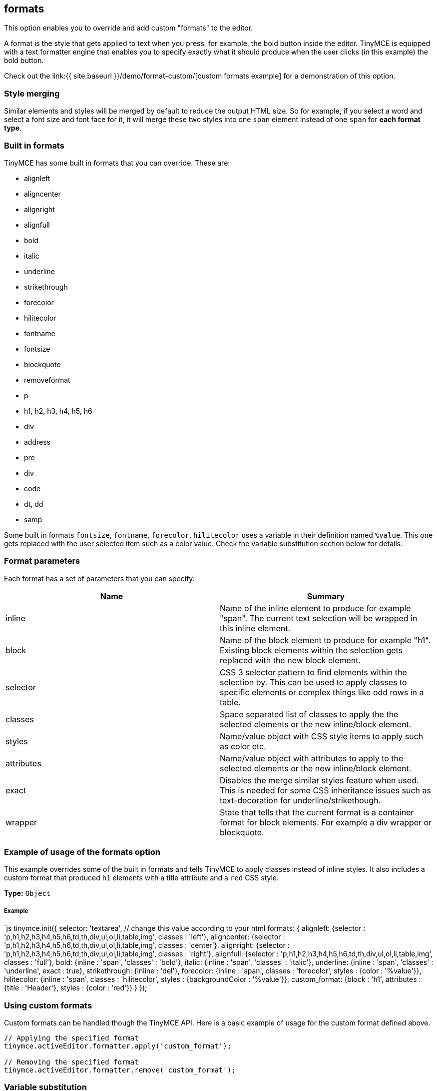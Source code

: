 [[formats]]
== formats

This option enables you to override and add custom "formats" to the editor.

A format is the style that gets applied to text when you press, for example, the bold button inside the editor. TinyMCE is equipped with a text formatter engine that enables you to specify exactly what it should produce when the user clicks (in this example) the bold button.

Check out the link:{{ site.baseurl }}/demo/format-custom/[custom formats example] for a demonstration of this option.

[[style-merging]]
=== Style merging 
anchor:stylemerging[historical anchor]

Similar elements and styles will be merged by default to reduce the output HTML size. So for example, if you select a word and select a font size and font face for it, it will merge these two styles into one `span` element instead of one `span` for *each format type*.

[[built-in-formats]]
=== Built in formats 
anchor:builtinformats[historical anchor]

TinyMCE has some built in formats that you can override. These are:

* alignleft
* aligncenter
* alignright
* alignfull
* bold
* italic
* underline
* strikethrough
* forecolor
* hilitecolor
* fontname
* fontsize
* blockquote
* removeformat
* p
* h1, h2, h3, h4, h5, h6
* div
* address
* pre
* div
* code
* dt, dd
* samp

Some built in formats `fontsize`, `fontname`, `forecolor`, `hilitecolor` uses a variable in their definition named `%value`. This one gets replaced with the user selected item such as a color value. Check the variable substitution section below for details.

[[format-parameters]]
=== Format parameters 
anchor:formatparameters[historical anchor]

Each format has a set of parameters that you can specify.

|===
| Name | Summary

| inline
| Name of the inline element to produce for example "span". The current text selection will be wrapped in this inline element.

| block
| Name of the block element to produce for example "h1". Existing block elements within the selection gets replaced with the new block element.

| selector
| CSS 3 selector pattern to find elements within the selection by. This can be used to apply classes to specific elements or complex things like odd rows in a table.

| classes
| Space separated list of classes to apply the the selected elements or the new inline/block element.

| styles
| Name/value object with CSS style items to apply such as color etc.

| attributes
| Name/value object with attributes to apply to the selected elements or the new inline/block element.

| exact
| Disables the merge similar styles feature when used. This is needed for some CSS inheritance issues such as text-decoration for underline/strikethough.

| wrapper
| State that tells that the current format is a container format for block elements. For example a div wrapper or blockquote.
|===

[[example-of-usage-of-the-formats-option]]
=== Example of usage of the formats option 
anchor:exampleofusageoftheformatsoption[historical anchor]

This example overrides some of the built in formats and tells TinyMCE to apply classes instead of inline styles. It also includes a custom format that produced `h1` elements with a title attribute and a `red` CSS style.

*Type:* `Object`

[discrete]
[[example]]
===== Example

`js
// Output elements in HTML style
tinymce.init({
  selector: 'textarea',  // change this value according to your html
  formats: {
    alignleft: {selector : 'p,h1,h2,h3,h4,h5,h6,td,th,div,ul,ol,li,table,img', classes : 'left'},
    aligncenter: {selector : 'p,h1,h2,h3,h4,h5,h6,td,th,div,ul,ol,li,table,img', classes : 'center'},
    alignright: {selector : 'p,h1,h2,h3,h4,h5,h6,td,th,div,ul,ol,li,table,img', classes : 'right'},
    alignfull: {selector : 'p,h1,h2,h3,h4,h5,h6,td,th,div,ul,ol,li,table,img', classes : 'full'},
    bold: {inline : 'span', 'classes' : 'bold'},
    italic: {inline : 'span', 'classes' : 'italic'},
    underline: {inline : 'span', 'classes' : 'underline', exact : true},
    strikethrough: {inline : 'del'},
    forecolor: {inline : 'span', classes : 'forecolor', styles : {color : '%value'}},
    hilitecolor: {inline : 'span', classes : 'hilitecolor', styles : {backgroundColor : '%value'}},
    custom_format: {block : 'h1', attributes : {title : 'Header'}, styles : {color : 'red'}}
  }
});
`

[[using-custom-formats]]
=== Using custom formats 
anchor:usingcustomformats[historical anchor]

Custom formats can be handled though the TinyMCE API. Here is a basic example of usage for the custom format defined above.

```js
// Applying the specified format
tinymce.activeEditor.formatter.apply('custom_format');

// Removing the specified format
tinymce.activeEditor.formatter.remove('custom_format');
```

[[variable-substitution]]
=== Variable substitution 
anchor:variablesubstitution[historical anchor]

You can use variables in your format definition these variables are then replaced with ones specified the specified in the call to the apply function. Here is an example how to use variables within formats.

```js
// Registering the special format with a variable
tinymce.activeEditor.formatter.register('custom_format', {inline : 'span', styles : {color : '%value'}});

// Applying the specified format with the variable specified
tinymce.activeEditor.formatter.apply('custom_format', {value : 'red'});
```

[[removing-a-format]]
=== Removing a format 
anchor:removingaformat[historical anchor]

It is possible to remove formats via the `removeformat` option.

*Type:* `Array`

[discrete]
===== Example

`js
tinymce.init({
  selector: 'textarea',  // change this value according to your HTML
  removeformat: [
    {selector: 'b,strong,em,i,font,u,strike', remove : 'all', split : true, expand : false, block_expand: true, deep : true},
    {selector: 'span', attributes : ['style', 'class'], remove : 'empty', split : true, expand : false, deep : true},
    {selector: '*', attributes : ['style', 'class'], split : false, expand : false, deep : true}
  ]
});
`
